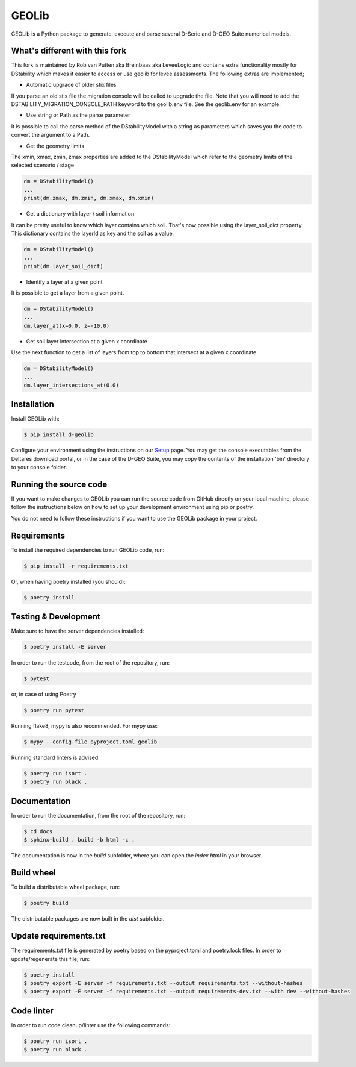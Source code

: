 GEOLib
=============================

GEOLib is a Python package to generate, execute and parse several D-Serie and D-GEO Suite numerical models.

What's different with this fork
-------------------------------

This fork is maintained by Rob van Putten aka Breinbaas aka LeveeLogic and contains extra functionality
mostly for DStability which makes it easier to access or use geolib for levee assessments. The following
extras are implemented;

* Automatic upgrade of older stix files

If you parse an old stix file the migration console will be called to upgrade the file. Note that you
will need to add the DSTABILITY_MIGRATION_CONSOLE_PATH keyword to the geolib.env file. See the geolib.env
for an example.

* Use string or Path as the parse parameter

It is possible to call the parse method of the DStabilityModel with a string as parameters which 
saves you the code to convert the argument to a Path.

* Get the geometry limits

The xmin, xmax, zmin, zmax properties are added to the DStabilityModel which refer to the geometry
limits of the selected scenario / stage

.. code-block:: python

    dm = DStabilityModel()
    ...
    print(dm.zmax, dm.zmin, dm.xmax, dm.xmin)

* Get a dictionary with layer / soil information

It can be pretty useful to know which layer contains which soil. That's now possible using the layer_soil_dict property.
This dictionary contains the layerId as key and the soil as a value.

.. code-block:: python

    dm = DStabilityModel()
    ...
    print(dm.layer_soil_dict)

* Identify a layer at a given point

It is possible to get a layer from a given point.

.. code-block:: python

    dm = DStabilityModel()
    ...
    dm.layer_at(x=0.0, z=-10.0)

* Get soil layer intersection at a given x coordinate

Use the next function to get a list of layers from top to bottom that intersect at a given x coordinate

.. code-block:: python

    dm = DStabilityModel()
    ...
    dm.layer_intersections_at(0.0)

Installation
------------

Install GEOLib with:

.. code-block:: bash

    $ pip install d-geolib

Configure your environment using the instructions on our `Setup <https://deltares.github.io/GEOLib/latest/user/setup.html>`_ page.
You may get the console executables from the Deltares download portal, or in the case of the D-GEO Suite, you may copy the contents of the installation 'bin' directory to your console folder.

Running the source code
-----------------------

If you want to make changes to GEOLib you can run the source code from GitHub directly on your local machine, 
please follow the instructions below on how to set up your development environment using pip or poetry.

You do not need to follow these instructions if you want to use the GEOLib package in your project.

Requirements
------------

To install the required dependencies to run GEOLib code, run:

.. code-block:: bash

    $ pip install -r requirements.txt

Or, when having poetry installed (you should):

.. code-block:: bash

    $ poetry install


Testing & Development
---------------------

Make sure to have the server dependencies installed: 

.. code-block:: bash

    $ poetry install -E server

In order to run the testcode, from the root of the repository, run:

.. code-block:: bash

    $ pytest

or, in case of using Poetry

.. code-block:: bash

    $ poetry run pytest

Running flake8, mypy is also recommended. For mypy use:

.. code-block:: bash

    $ mypy --config-file pyproject.toml geolib

Running standard linters is advised:

.. code-block:: bash

    $ poetry run isort .
    $ poetry run black .


Documentation
-------------

In order to run the documentation, from the root of the repository, run:

.. code-block:: bash

    $ cd docs
    $ sphinx-build . build -b html -c .


The documentation is now in the `build` subfolder, where you can open 
the `index.html` in your browser.

Build wheel
-----------

To build a distributable wheel package, run:

.. code-block:: bash

    $ poetry build

The distributable packages are now built in the `dist` subfolder.

Update requirements.txt
-----------------------

The requirements.txt file is generated by poetry based on the pyproject.toml and poetry.lock files. In order to update/regenerate this file, run:

.. code-block:: bash

    $ poetry install
    $ poetry export -E server -f requirements.txt --output requirements.txt --without-hashes
    $ poetry export -E server -f requirements.txt --output requirements-dev.txt --with dev --without-hashes

Code linter
-----------------------

In order to run code cleanup/linter use the following commands:

.. code-block:: bash

    $ poetry run isort .
    $ poetry run black .
